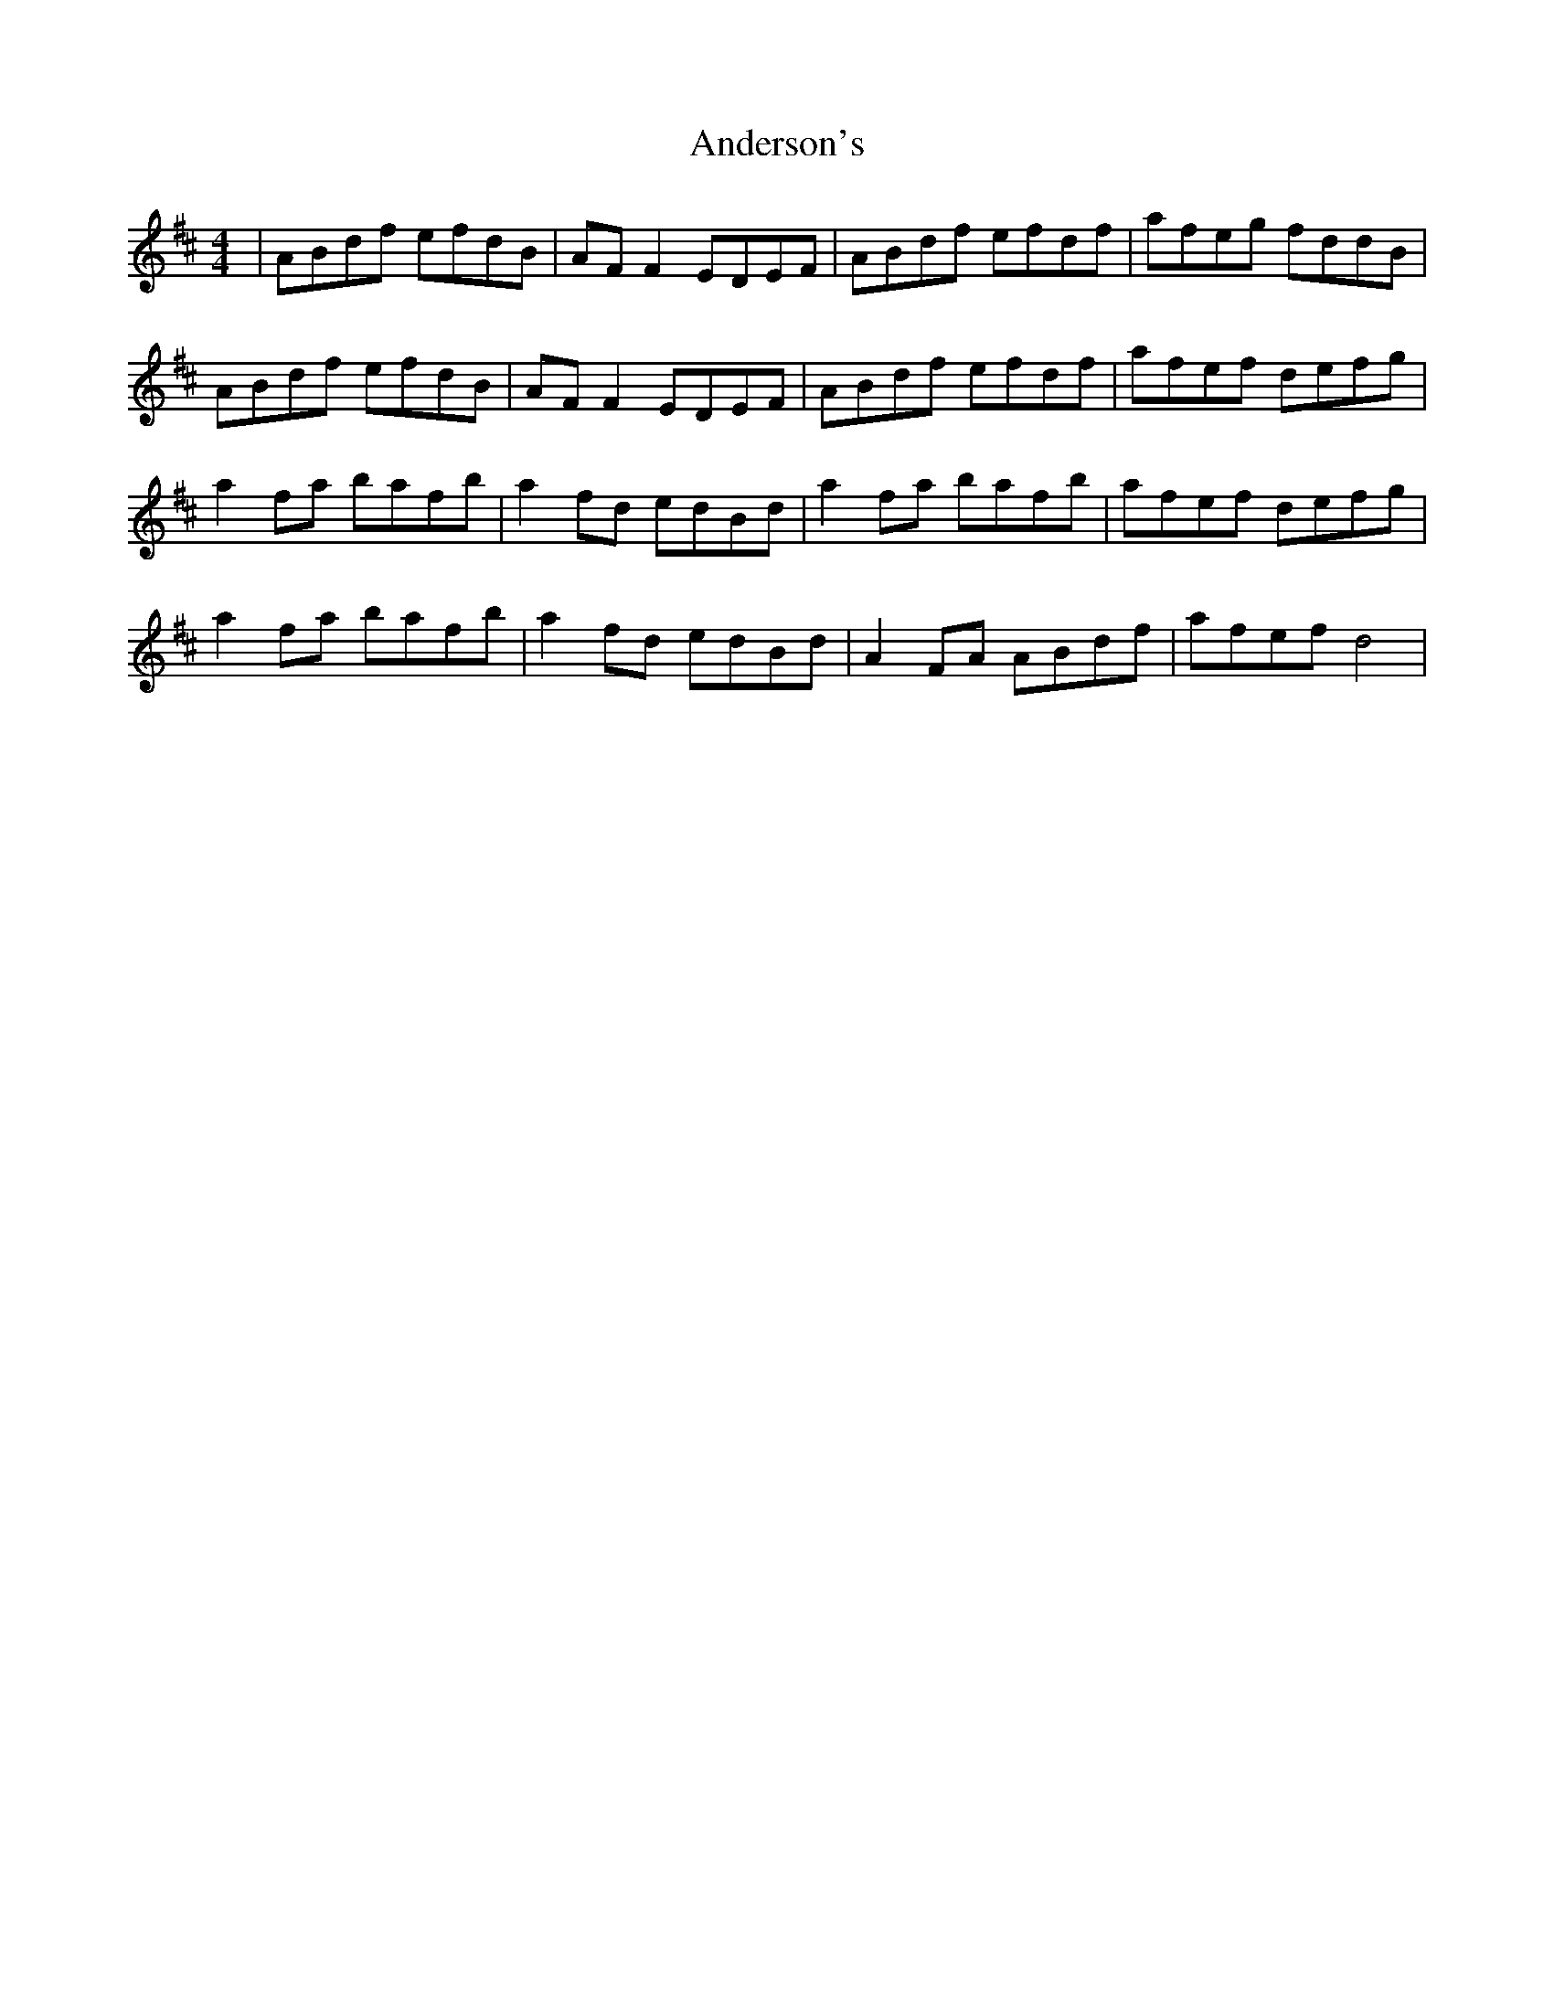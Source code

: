 X: 1464
T: Anderson's
R: reel
M: 4/4
K: Dmajor
|ABdf efdB|AF F2 EDEF|ABdf efdf|afeg fddB|
ABdf efdB|AF F2 EDEF|ABdf efdf|afef defg|
a2 fa bafb|a2 fd edBd|a2 fa bafb|afef defg|
a2 fa bafb|a2 fd edBd|A2 FA ABdf|afef d4|

